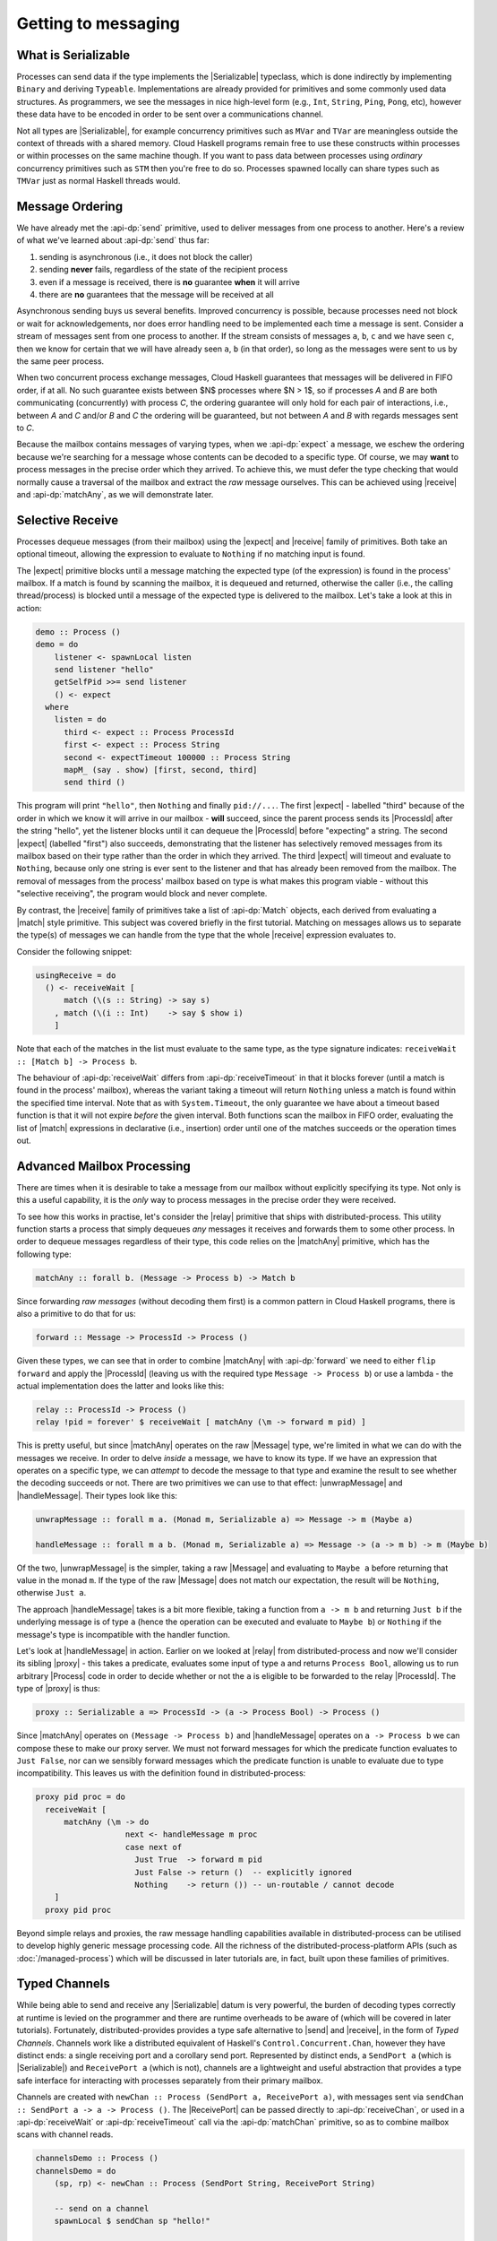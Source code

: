 Getting to messaging
====================

What is Serializable
--------------------

Processes can send data if the type implements the |Serializable| typeclass,
which is done indirectly by implementing ``Binary`` and deriving ``Typeable``.
Implementations are already provided for primitives and some commonly used
data structures. As programmers, we see the messages in nice high-level form
(e.g., ``Int``, ``String``, ``Ping``, ``Pong``, etc), however these data have to be
encoded in order to be sent over a communications channel.

Not all types are |Serializable|, for example concurrency primitives such as
``MVar`` and ``TVar`` are meaningless outside the context of threads with a shared
memory. Cloud Haskell programs remain free to use these constructs within
processes or within processes on the same machine though. If you want to
pass data between processes using *ordinary* concurrency primitives such as
``STM`` then you're free to do so. Processes spawned locally can share
types such as ``TMVar`` just as normal Haskell threads would.

Message Ordering
----------------

We have already met the :api-dp:`send` primitive, used to deliver messages from
one process to another. Here's a review of what we've learned about
:api-dp:`send` thus far:

1. sending is asynchronous (i.e., it does not block the caller)
2. sending **never** fails, regardless of the state of the recipient process
3. even if a message is received, there is **no** guarantee **when** it will arrive
4. there are **no** guarantees that the message will be received at all

Asynchronous sending buys us several benefits. Improved concurrency is
possible, because processes need not block or wait for acknowledgements,
nor does error handling need to be implemented each time a message is sent.
Consider a stream of messages sent from one process to another. If the
stream consists of messages ``a``, ``b``, ``c`` and we have seen ``c``, then we know for
certain that we will have already seen ``a``, ``b`` (in that order), so long as the
messages were sent to us by the same peer process.

When two concurrent process exchange messages, Cloud Haskell guarantees that
messages will be delivered in FIFO order, if at all. No such guarantee exists
between $N$ processes where $N > 1$, so if processes *A* and *B* are both
communicating (concurrently) with process *C*, the ordering guarantee will
only hold for each pair of interactions, i.e., between *A* and *C* and/or
*B* and *C* the ordering will be guaranteed, but not between *A* and *B*
with regards messages sent to *C*.

Because the mailbox contains messages of varying types, when we :api-dp:`expect`
a message, we eschew the ordering because we're searching for a message
whose contents can be decoded to a specific type. Of course, we may **want**
to process messages in the precise order which they arrived. To achieve
this, we must defer the type checking that would normally cause a traversal
of the mailbox and extract the *raw* message ourselves. This can be achieved
using |receive| and :api-dp:`matchAny`, as we will demonstrate later.

Selective Receive
------------------

Processes dequeue messages (from their mailbox) using the |expect|
and |receive| family of primitives. Both take an optional timeout,
allowing the expression to evaluate to ``Nothing`` if no matching input
is found.

The |expect| primitive blocks until a message matching the expected type
(of the expression) is found in the process' mailbox. If a match is found by
scanning the mailbox, it is dequeued and returned, otherwise the caller
(i.e., the calling thread/process) is blocked until a message of the expected
type is delivered to the mailbox. Let's take a look at this in action:

.. code-block:: haskell

  demo :: Process ()
  demo = do
      listener <- spawnLocal listen
      send listener "hello"
      getSelfPid >>= send listener
      () <- expect
    where
      listen = do
        third <- expect :: Process ProcessId
        first <- expect :: Process String
        second <- expectTimeout 100000 :: Process String
        mapM_ (say . show) [first, second, third]
        send third ()

This program will print ``"hello"``, then ``Nothing`` and finally ``pid://...``.
The first |expect| - labelled "third" because of the order in which we
know it will arrive in our mailbox - **will** succeed, since the parent process
sends its |ProcessId| after the string "hello", yet the listener blocks until it
can dequeue the |ProcessId| before "expecting" a string. The second |expect|
(labelled "first") also succeeds, demonstrating that the listener has selectively
removed messages from its mailbox based on their type rather than the order in
which they arrived. The third |expect| will timeout and evaluate to ``Nothing``,
because only one string is ever sent to the listener and that has already been
removed from the mailbox. The removal of messages from the process' mailbox based
on type is what makes this program viable - without this "selective receiving",
the program would block and never complete.

By contrast, the |receive| family of primitives take a list of :api-dp:`Match`
objects, each derived from evaluating a |match| style primitive. This
subject was covered briefly in the first tutorial. Matching on messages allows
us to separate the type(s) of messages we can handle from the type that the
whole |receive| expression evaluates to.

Consider the following snippet:

.. code-block:: haskell

  usingReceive = do
    () <- receiveWait [
        match (\(s :: String) -> say s)
      , match (\(i :: Int)    -> say $ show i)
      ]

Note that each of the matches in the list must evaluate to the same type,
as the type signature indicates: ``receiveWait :: [Match b] -> Process b``.

The behaviour of :api-dp:`receiveWait` differs from :api-dp:`receiveTimeout`
in that it blocks forever (until a match is found in the process' mailbox),
whereas the variant taking a timeout will return ``Nothing`` unless a match is
found within the specified time interval. Note that as with ``System.Timeout``,
the only guarantee we have about a timeout based function is that it will not
expire *before* the given interval. Both functions scan the mailbox in FIFO
order, evaluating the list of |match| expressions in declarative
(i.e., insertion) order until one of the matches succeeds or the operation
times out.

Advanced Mailbox Processing
---------------------------

There are times when it is desirable to take a message from our mailbox without
explicitly specifying its type. Not only is this a useful capability, it is the
*only* way to process messages in the precise order they were received.

To see how this works in practise, let's consider the |relay| primitive that
ships with distributed-process. This utility function starts a process that
simply dequeues *any* messages it receives and forwards them to some other process.
In order to dequeue messages regardless of their type, this code relies on the
|matchAny| primitive, which has the following type:

.. code-block:: haskell

  matchAny :: forall b. (Message -> Process b) -> Match b

Since forwarding *raw messages* (without decoding them first) is a common pattern
in Cloud Haskell programs, there is also a primitive to do that for us:

.. code-block:: haskell

  forward :: Message -> ProcessId -> Process ()

Given these types, we can see that in order to combine |matchAny| with :api-dp:`forward`
we need to either ``flip forward`` and apply the |ProcessId| (leaving us with
the required type ``Message -> Process b``) or use a lambda - the actual implementation
does the latter and looks like this:

.. code-block:: haskell

  relay :: ProcessId -> Process ()
  relay !pid = forever' $ receiveWait [ matchAny (\m -> forward m pid) ]

This is pretty useful, but since |matchAny| operates on the raw |Message| type,
we're limited in what we can do with the messages we receive. In order to delve
*inside* a message, we have to know its type. If we have an expression that operates
on a specific type, we can *attempt* to decode the message to that type and examine
the result to see whether the decoding succeeds or not. There are two primitives
we can use to that effect: |unwrapMessage| and |handleMessage|. Their types look like
this:

.. code-block:: haskell

  unwrapMessage :: forall m a. (Monad m, Serializable a) => Message -> m (Maybe a)

  handleMessage :: forall m a b. (Monad m, Serializable a) => Message -> (a -> m b) -> m (Maybe b)

Of the two, |unwrapMessage| is the simpler, taking a raw |Message| and evaluating to
``Maybe a`` before returning that value in the monad ``m``. If the type of the raw |Message|
does not match our expectation, the result will be ``Nothing``, otherwise ``Just a``.

The approach |handleMessage| takes is a bit more flexible, taking a function
from ``a -> m b`` and returning ``Just b`` if the underlying message is of type
``a`` (hence the operation can be executed and evaluate to ``Maybe b``) or
``Nothing`` if the message's type is incompatible with the handler function.

Let's look at |handleMessage| in action. Earlier on we looked at |relay| from
distributed-process and now we'll consider its sibling |proxy| - this takes a predicate,
evaluates some input of type ``a`` and returns ``Process Bool``, allowing us to run arbitrary
|Process| code in order to decide whether or not the ``a`` is eligible to be forwarded to
the relay |ProcessId|. The type of |proxy| is thus:

.. code-block:: haskell

   proxy :: Serializable a => ProcessId -> (a -> Process Bool) -> Process ()

Since |matchAny| operates on ``(Message -> Process b)`` and |handleMessage| operates on
``a -> Process b`` we can compose these to make our proxy server. We must not forward 
messages for which the predicate function evaluates to ``Just False``, nor can we sensibly
forward messages which the predicate function is unable to evaluate due to type 
incompatibility. This leaves us with the definition found in distributed-process:

.. code-block:: haskell

  proxy pid proc = do
    receiveWait [
        matchAny (\m -> do
                     next <- handleMessage m proc
                     case next of
                       Just True  -> forward m pid
                       Just False -> return ()  -- explicitly ignored
                       Nothing    -> return ()) -- un-routable / cannot decode
      ]
    proxy pid proc

Beyond simple relays and proxies, the raw message handling capabilities available in
distributed-process can be utilised to develop highly generic message processing code.
All the richness of the distributed-process-platform APIs (such as :doc:`/managed-process`) which
will be discussed in later tutorials are, in fact, built upon these families of primitives.

Typed Channels
--------------

While being able to send and receive any |Serializable| datum is very
powerful, the burden of decoding types correctly at runtime is levied on the
programmer and there are runtime overheads to be aware of (which will be covered
in later tutorials). Fortunately, distributed-provides provides a type safe
alternative to |send| and |receive|, in the form of *Typed Channels*.
Channels work like a distributed equivalent of Haskell's
``Control.Concurrent.Chan``, however they have distinct ends: a single
receiving port and a corollary send port. Represented by distinct ends, a
``SendPort a`` (which is |Serializable|) and ``ReceivePort a`` (which is not),
channels are a lightweight and useful abstraction that provides a type safe
interface for interacting with processes separately from their primary mailbox.

Channels are created with ``newChan :: Process (SendPort a, ReceivePort a)``, with
messages sent via ``sendChan :: SendPort a -> a -> Process ()``. The
|ReceivePort| can be passed directly to :api-dp:`receiveChan`, or used in a
:api-dp:`receiveWait` or :api-dp:`receiveTimeout` call via the :api-dp:`matchChan`
primitive, so as to combine mailbox scans with channel reads.

.. code-block:: haskell

  channelsDemo :: Process ()
  channelsDemo = do
      (sp, rp) <- newChan :: Process (SendPort String, ReceivePort String)

      -- send on a channel
      spawnLocal $ sendChan sp "hello!"

      -- receive on a channel
      m <- receiveChan rp
      say $ show m

Channels are particularly useful when you are sending a message that needs a
response, because we know exactly where to look for the reply.

Channels can also allow message types to be simplified, as passing a
|ProcessId| for the reply isn't required. Channels aren't so useful when we
need to spawn a process and send a bunch a messages to it, then wait for
replies however; we can’t send a |ReceivePort| since it is not |Serializable|.

|ReceivePort|\s can be merged, so we can listen on several simultaneously. In
the latest version of :hackage-pkg:`distributed-process`, we can listen
for *regular* messages and multiple channels at the same time, using
:api-dp:`matchChan` in the list of allowed matches passed :api-dp:`receiveWait`
and :api-dp:`receiveTimeout`.

.. |receive| replace:: :distributed-process:`Control.Distributed.Process.send`
.. |send| replace:: :distributed-process:`Control.Distributed.Process.send`
.. |expect| replace:: :distributed-process:`Control.Distributed.Process.expect`
.. |match| replace:: :distributed-process:`Control.Distributed.Process.match`
.. |matchAny| replace:: :distributed-process:`Control.Distributed.Process.matchAny`
.. |relay| replace:: :distributed-process:`Control.Distributed.Process.relay`
.. |proxy| replace:: :distributed-process:`Control.Distributed.Process.proxy`
.. |ProcessId| replace:: :distributed-process:`Control.Distributed.Process.ProcessId`
.. |ReceivePort| replace:: :distributed-process:`Control.Distributed.Process.ReceivePort`
.. |Process| replace:: :distributed-process:`Control.Distributed.Process.Process`
.. |Message| replace:: :distributed-process:`Control.Distributed.Process.Message`
.. |handleMessage| replace:: :distributed-process:`Control.Distributed.Process.handleMessage`
.. |unwrapMessage| replace:: :distributed-process:`Control.Distributed.Process.unwrapMessage`
.. |Serializable| replace:: :distributed-process:`Control.Distributed.Process.Serializable.Serializable`

